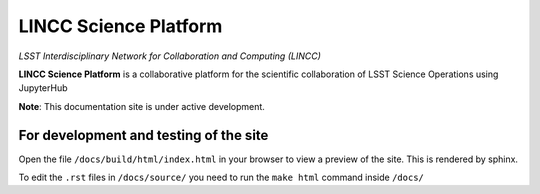 LINCC Science Platform
======================

*LSST Interdisciplinary Network for Collaboration and Computing (LINCC)*

**LINCC Science Platform** is a collaborative platform for the scientific collaboration of LSST Science Operations using JupyterHub

**Note**: This documentation site is under active development.

For development and testing of the site
---------------------------------------

Open the file ``/docs/build/html/index.html`` in your browser to view a preview of the site. This is rendered by sphinx.

To edit the ``.rst`` files in ``/docs/source/`` you need to run the ``make html`` command inside ``/docs/``
